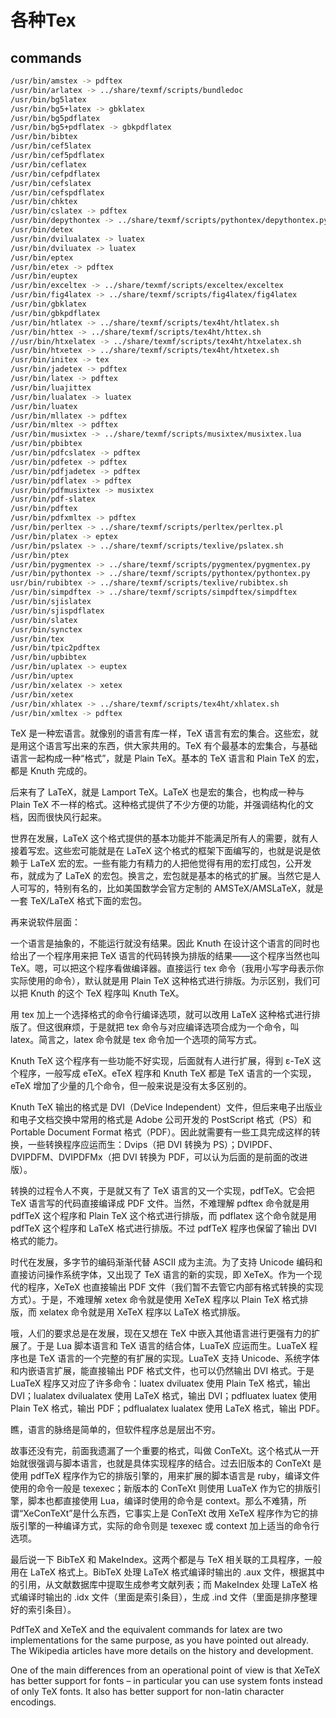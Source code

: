 * 各种Tex

** commands

#+BEGIN_SRC bash
/usr/bin/amstex -> pdftex
/usr/bin/arlatex -> ../share/texmf/scripts/bundledoc
/usr/bin/bg5latex
/usr/bin/bg5+latex -> gbklatex
/usr/bin/bg5pdflatex
/usr/bin/bg5+pdflatex -> gbkpdflatex
/usr/bin/bibtex
/usr/bin/cef5latex
/usr/bin/cef5pdflatex
/usr/bin/ceflatex
/usr/bin/cefpdflatex
/usr/bin/cefslatex
/usr/bin/cefspdflatex
/usr/bin/chktex
/usr/bin/cslatex -> pdftex
/usr/bin/depythontex -> ../share/texmf/scripts/pythontex/depythontex.py
/usr/bin/detex
/usr/bin/dvilualatex -> luatex
/usr/bin/dviluatex -> luatex
/usr/bin/eptex
/usr/bin/etex -> pdftex
/usr/bin/euptex
/usr/bin/exceltex -> ../share/texmf/scripts/exceltex/exceltex
/usr/bin/fig4latex -> ../share/texmf/scripts/fig4latex/fig4latex
/usr/bin/gbklatex
/usr/bin/gbkpdflatex
/usr/bin/htlatex -> ../share/texmf/scripts/tex4ht/htlatex.sh
/usr/bin/httex -> ../share/texmf/scripts/tex4ht/httex.sh
//usr/bin/htxelatex -> ../share/texmf/scripts/tex4ht/htxelatex.sh
/usr/bin/htxetex -> ../share/texmf/scripts/tex4ht/htxetex.sh
/usr/bin/initex -> tex
/usr/bin/jadetex -> pdftex
/usr/bin/latex -> pdftex
/usr/bin/luajittex
/usr/bin/lualatex -> luatex
/usr/bin/luatex
/usr/bin/mllatex -> pdftex
/usr/bin/mltex -> pdftex
/usr/bin/musixtex -> ../share/texmf/scripts/musixtex/musixtex.lua
/usr/bin/pbibtex
/usr/bin/pdfcslatex -> pdftex
/usr/bin/pdfetex -> pdftex
/usr/bin/pdfjadetex -> pdftex
/usr/bin/pdflatex -> pdftex
/usr/bin/pdfmusixtex -> musixtex
/usr/bin/pdf-slatex
/usr/bin/pdftex
/usr/bin/pdfxmltex -> pdftex
/usr/bin/perltex -> ../share/texmf/scripts/perltex/perltex.pl
/usr/bin/platex -> eptex
/usr/bin/pslatex -> ../share/texmf/scripts/texlive/pslatex.sh
/usr/bin/ptex
/usr/bin/pygmentex -> ../share/texmf/scripts/pygmentex/pygmentex.py
/usr/bin/pythontex -> ../share/texmf/scripts/pythontex/pythontex.py
usr/bin/rubibtex -> ../share/texmf/scripts/texlive/rubibtex.sh
/usr/bin/simpdftex -> ../share/texmf/scripts/simpdftex/simpdftex
/usr/bin/sjislatex
/usr/bin/sjispdflatex
/usr/bin/slatex
/usr/bin/synctex
/usr/bin/tex
/usr/bin/tpic2pdftex
/usr/bin/upbibtex
/usr/bin/uplatex -> euptex
/usr/bin/uptex
/usr/bin/xelatex -> xetex
/usr/bin/xetex
/usr/bin/xhlatex -> ../share/texmf/scripts/tex4ht/xhlatex.sh
/usr/bin/xmltex -> pdftex
#+END_SRC


TeX 是一种宏语言。就像别的语言有库一样，TeX 语言有宏的集合。这些宏，就是用这个语言写出来的东西，供大家共用的。TeX 有个最基本的宏集合，与基础语言一起构成一种“格式”，就是 Plain TeX。基本的 TeX 语言和 Plain TeX 的宏，都是 Knuth 完成的。

后来有了 LaTeX，就是 Lamport TeX。LaTeX 也是宏的集合，也构成一种与 Plain TeX 不一样的格式。这种格式提供了不少方便的功能，并强调结构化的文档，因而很快风行起来。

世界在发展，LaTeX 这个格式提供的基本功能并不能满足所有人的需要，就有人接着写宏。这些宏可能就是在 LaTeX 这个格式的框架下面编写的，也就是说是依赖于 LaTeX 宏的宏。一些有能力有精力的人把他觉得有用的宏打成包，公开发布，就成为了 LaTeX 的宏包。换言之，宏包就是基本的格式的扩展。当然它是人人可写的，特别有名的，比如美国数学会官方定制的 AMSTeX/AMSLaTeX，就是一套 TeX/LaTeX 格式下面的宏包。

再来说软件层面：

一个语言是抽象的，不能运行就没有结果。因此 Knuth 在设计这个语言的同时也给出了一个程序用来把 TeX 语言的代码转换为排版的结果——这个程序当然也叫 TeX。嗯，可以把这个程序看做编译器。直接运行 tex 命令（我用小写字母表示你实际使用的命令），默认就是用 Plain TeX 这种格式进行排版。为示区别，我们可以把 Knuth 的这个 TeX 程序叫 Knuth TeX。

用 tex 加上一个选择格式的命令行编译选项，就可以改用 LaTeX 这种格式进行排版了。但这很麻烦，于是就把 tex 命令与对应编译选项合成为一个命令，叫 latex。简言之，latex 命令就是 tex 命令加一个选项的简写方式。

Knuth TeX 这个程序有一些功能不好实现，后面就有人进行扩展，得到 ε-TeX 这个程序，一般写成 eTeX。eTeX 程序和 Knuth TeX 都是 TeX 语言的一个实现，eTeX 增加了少量的几个命令，但一般来说是没有太多区别的。

Knuth TeX 输出的格式是 DVI（DeVice Independent）文件，但后来电子出版业和电子文档交换中常用的格式是 Adobe 公司开发的 PostScript 格式（PS）和 Portable Document Format 格式（PDF）。因此就需要有一些工具完成这样的转换，一些转换程序应运而生：Dvips（把 DVI 转换为 PS）；DVIPDF、DVIPDFM、DVIPDFMx（把 DVI 转换为 PDF，可以认为后面的是前面的改进版）。

转换的过程令人不爽，于是就又有了 TeX 语言的又一个实现，pdfTeX。它会把 TeX 语言写的代码直接编译成 PDF 文件。当然，不难理解 pdftex 命令就是用 pdfTeX 这个程序和 Plain TeX 这个格式进行排版，而 pdflatex 这个命令就是用 pdfTeX 这个程序和 LaTeX 格式进行排版。不过 pdfTeX 程序也保留了输出 DVI 格式的能力。

时代在发展，多字节的编码渐渐代替 ASCII 成为主流。为了支持 Unicode 编码和直接访问操作系统字体，又出现了 TeX 语言的新的实现，即 XeTeX。作为一个现代的程序，XeTeX 也直接输出 PDF 文件（我们暂不去管它内部有格式转换的实现方式）。于是，不难理解 xetex 命令就是使用 XeTeX 程序以 Plain TeX 格式排版，而 xelatex 命令就是用 XeTeX 程序以 LaTeX 格式排版。

哦，人们的要求总是在发展，现在又想在 TeX 中嵌入其他语言进行更强有力的扩展了。于是 Lua 脚本语言和 TeX 语言的结合体，LuaTeX 应运而生。LuaTeX 程序也是 TeX 语言的一个完整的有扩展的实现。LuaTeX 支持 Unicode、系统字体和内嵌语言扩展，能直接输出 PDF 格式文件，也可以仍然输出 DVI 格式。于是 LuaTeX 程序又对应了许多命令：luatex dviluatex 使用 Plain TeX 格式，输出 DVI；lualatex dvilualatex 使用 LaTeX 格式，输出 DVI；pdfluatex luatex 使用 Plain TeX 格式，输出 PDF；pdflualatex lualatex 使用 LaTeX 格式，输出 PDF。

瞧，语言的脉络是简单的，但软件程序总是层出不穷。

故事还没有完，前面我遗漏了一个重要的格式，叫做 ConTeXt。这个格式从一开始就很强调与脚本语言，也就是具体实现程序的结合。过去旧版本的 ConTeXt 是使用 pdfTeX 程序作为它的排版引擎的，用来扩展的脚本语言是 ruby，编译文件使用的命令一般是 texexec；新版本的 ConTeXt 则使用 LuaTeX 作为它的排版引擎，脚本也都直接使用 Lua，编译时使用的命令是 context。那么不难猜，所谓“XeConTeXt”是什么东西，它事实上是 ConTeXt 改用 XeTeX 程序作为它的排版引擎的一种编译方式，实际的命令则是 texexec 或 context 加上适当的命令行选项。

最后说一下 BibTeX 和 MakeIndex。这两个都是与 TeX 相关联的工具程序，一般用在 LaTeX 格式上。BibTeX 处理 LaTeX 格式编译时输出的 .aux 文件，根据其中的引用，从文献数据库中提取生成参考文献列表；而 MakeIndex 处理 LaTeX 格式编译时输出的 .idx 文件（里面是索引条目），生成 .ind 文件（里面是排序整理好的索引条目）。


PdfTeX and XeTeX and the equivalent commands for latex are two implementations for the same purpose, as you have pointed out already. The Wikipedia articles have more details on the history and development.

One of the main differences from an operational point of view is that XeTeX has better support for fonts -- in particular you can use system fonts instead of only TeX fonts. It also has better support for non-latin character encodings.
